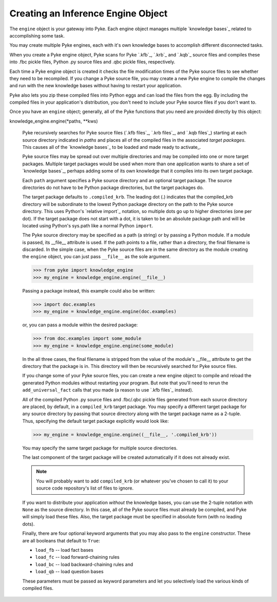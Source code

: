 .. $Id: creating_engine.txt efc7674a8d3a 2010-03-29 mtnyogi $
.. 
.. Copyright © 2010 Bruce Frederiksen
.. 
.. Permission is hereby granted, free of charge, to any person obtaining a copy
.. of this software and associated documentation files (the "Software"), to deal
.. in the Software without restriction, including without limitation the rights
.. to use, copy, modify, merge, publish, distribute, sublicense, and/or sell
.. copies of the Software, and to permit persons to whom the Software is
.. furnished to do so, subject to the following conditions:
.. 
.. The above copyright notice and this permission notice shall be included in
.. all copies or substantial portions of the Software.
.. 
.. THE SOFTWARE IS PROVIDED "AS IS", WITHOUT WARRANTY OF ANY KIND, EXPRESS OR
.. IMPLIED, INCLUDING BUT NOT LIMITED TO THE WARRANTIES OF MERCHANTABILITY,
.. FITNESS FOR A PARTICULAR PURPOSE AND NONINFRINGEMENT. IN NO EVENT SHALL THE
.. AUTHORS OR COPYRIGHT HOLDERS BE LIABLE FOR ANY CLAIM, DAMAGES OR OTHER
.. LIABILITY, WHETHER IN AN ACTION OF CONTRACT, TORT OR OTHERWISE, ARISING FROM,
.. OUT OF OR IN CONNECTION WITH THE SOFTWARE OR THE USE OR OTHER DEALINGS IN
.. THE SOFTWARE.

===================================
Creating an Inference Engine Object
===================================

The ``engine`` object is your gateway into Pyke.  Each engine object manages
multiple `knowledge bases`_ related to accomplishing some task.

You may create multiple Pyke engines, each with it's own knowledge bases to
accomplish different disconnected tasks.

When you create a Pyke engine object, Pyke scans for Pyke `.kfb`_, `.krb`_
and `.kqb`_ source files and compiles these into .fbc pickle files,
Python .py source files and .qbc pickle files, respectively.

Each time a Pyke engine object is created it checks the file modification
times of the Pyke source files to see whether they need to be recompiled.
If you change a Pyke source file, you may create a new Pyke engine to compile
the changes and run with the new knowledge bases without having to restart
your application.

Pyke also lets you zip these compiled files into Python eggs and can load the
files from the egg.  By including the compiled files in your application's
distribution, you don't need to include your Pyke source files if you don't
want to.

Once you have an ``engine`` object; generally, all of the Pyke functions that
you need are provided directly by this object:

.. this code is hidden and will set __file__ to the doc/examples directory.
   >>> import os
   >>> __file__ = \
   ...   os.path.join(os.path.dirname(os.path.dirname(os.getcwd())),
   ...                'examples')

knowledge_engine.engine(\*paths, \*\*kws)

    Pyke recursively searches for Pyke source files (`.kfb files`_,
    `.krb files`_, and `.kqb files`_) starting at each source directory
    indicated in *paths* and places all of the compiled files in the
    associated *target packages*.  This causes all of the `knowledge bases`_
    to be loaded and made ready to activate_.

    Pyke source files may be spread out over multiple directories and may be
    compiled into one or more target packages.  Multiple target packages
    would be used when more than one application wants to share a set of
    `knowledge bases`_, perhaps adding some of its own knowledge that it
    compiles into its own target package.

    Each ``path`` argument specifies a Pyke source directory and an optional
    target package.  The source directories do not have to be Python package
    directories, but the target packages do.

    The target package defaults to ``.compiled_krb``.  The leading dot (.)
    indicates that the compiled_krb directory will be subordinate to the
    lowest Python package directory on the path to the Pyke source directory.
    This uses Python's `relative import`_ notation, so multiple dots go up to
    higher directories (one per dot).  If the target package does not start
    with a dot, it is taken to be an absolute package path and will be located
    using Python's sys.path like a normal Python ``import``.

    The Pyke source directory may be specified as a path (a string) or by
    passing a Python module.  If a module is passed, its __file__ attribute
    is used.  If the path points to a file, rather than a directory, the final
    filename is discarded.  In the simple case, when the Pyke source files are
    in the same directory as the module creating the ``engine`` object, you
    can just pass ``__file__`` as the sole argument.

    >>> from pyke import knowledge_engine
    >>> my_engine = knowledge_engine.engine(__file__)

    Passing a package instead, this example could also be written:

    >>> import doc.examples
    >>> my_engine = knowledge_engine.engine(doc.examples)

    or, you can pass a module within the desired package:

    >>> from doc.examples import some_module
    >>> my_engine = knowledge_engine.engine(some_module)

    In the all three cases, the final filename is stripped from the value of
    the module's __file__ attribute to get the directory that the package
    is in.  This directory will then be recursively searched for Pyke source
    files.

    If you change some of your Pyke source files, you can create a new engine
    object to compile and reload the generated Python modules without
    restarting your program.  But note that you'll need to rerun the
    ``add_universal_fact`` calls that you made (a reason to use `.kfb files`_
    instead).

    All of the compiled Python .py source files and .fbc/.qbc pickle files
    generated from each source directory are placed, by default, in a
    ``compiled_krb`` target package.  You may specify a different target
    package for any source directory by passing that source directory
    along with the target package name as a 2-tuple.  Thus, specifying the
    default target package explicitly would look like:

    >>> my_engine = knowledge_engine.engine((__file__, '.compiled_krb'))

    You may specify the same target package for multiple source directories.

    The last component of the target package will be created automatically
    if it does not already exist.

    .. note::
       You will probably want to add ``compiled_krb`` (or whatever you've
       chosen to call it) to your source code repository's list of files to
       ignore.

    If you want to distribute your application *without* the knowledge bases,
    you can use the 2-tuple notation with ``None`` as the source directory.
    In this case, all of the Pyke source files must already be compiled,
    and Pyke will simply load these files.  Also, the target package must be
    specified in absolute form (with no leading dots).

    Finally, there are four optional keyword arguments that you may also pass
    to the ``engine`` constructor.  These are all booleans that default to
    ``True``:

    - ``load_fb`` -- load fact bases
    - ``load_fc`` -- load forward-chaining rules
    - ``load_bc`` -- load backward-chaining rules and
    - ``load_qb`` -- load question bases

    These parameters must be passed as keyword parameters and let you
    selectively load the various kinds of compiled files.

